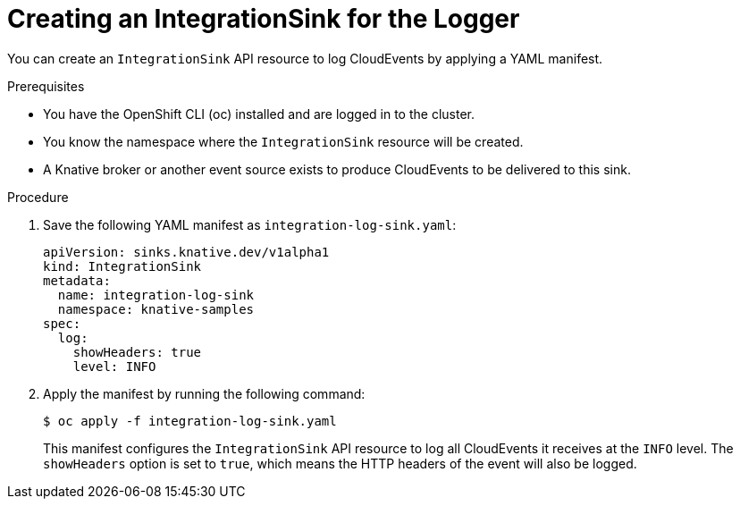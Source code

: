 // Module included in the following assemblies:
//
// * /serverless/eventing/event-sinks/serverless-integrationsink.adoc

:_mod-docs-content-type: PROCEDURE
[id="serverless-creating-integrationsink-for-logger_{context}"]
= Creating an IntegrationSink for the Logger

You can create an `IntegrationSink` API resource to log CloudEvents by applying a YAML manifest.

.Prerequisites

* You have the OpenShift CLI (oc) installed and are logged in to the cluster.
* You know the namespace where the `IntegrationSink` resource will be created.
* A Knative broker or another event source exists to produce CloudEvents to be delivered to this sink.

.Procedure

. Save the following YAML manifest as `integration-log-sink.yaml`:
+
[source,yaml]
----
apiVersion: sinks.knative.dev/v1alpha1
kind: IntegrationSink
metadata:
  name: integration-log-sink
  namespace: knative-samples
spec:
  log:
    showHeaders: true
    level: INFO
----

. Apply the manifest by running the following command:
+
[source,terminal]
----
$ oc apply -f integration-log-sink.yaml
----
+
This manifest configures the `IntegrationSink` API resource to log all CloudEvents it receives at the `INFO` level. The `showHeaders` option is set to `true`, which means the HTTP headers of the event will also be logged.